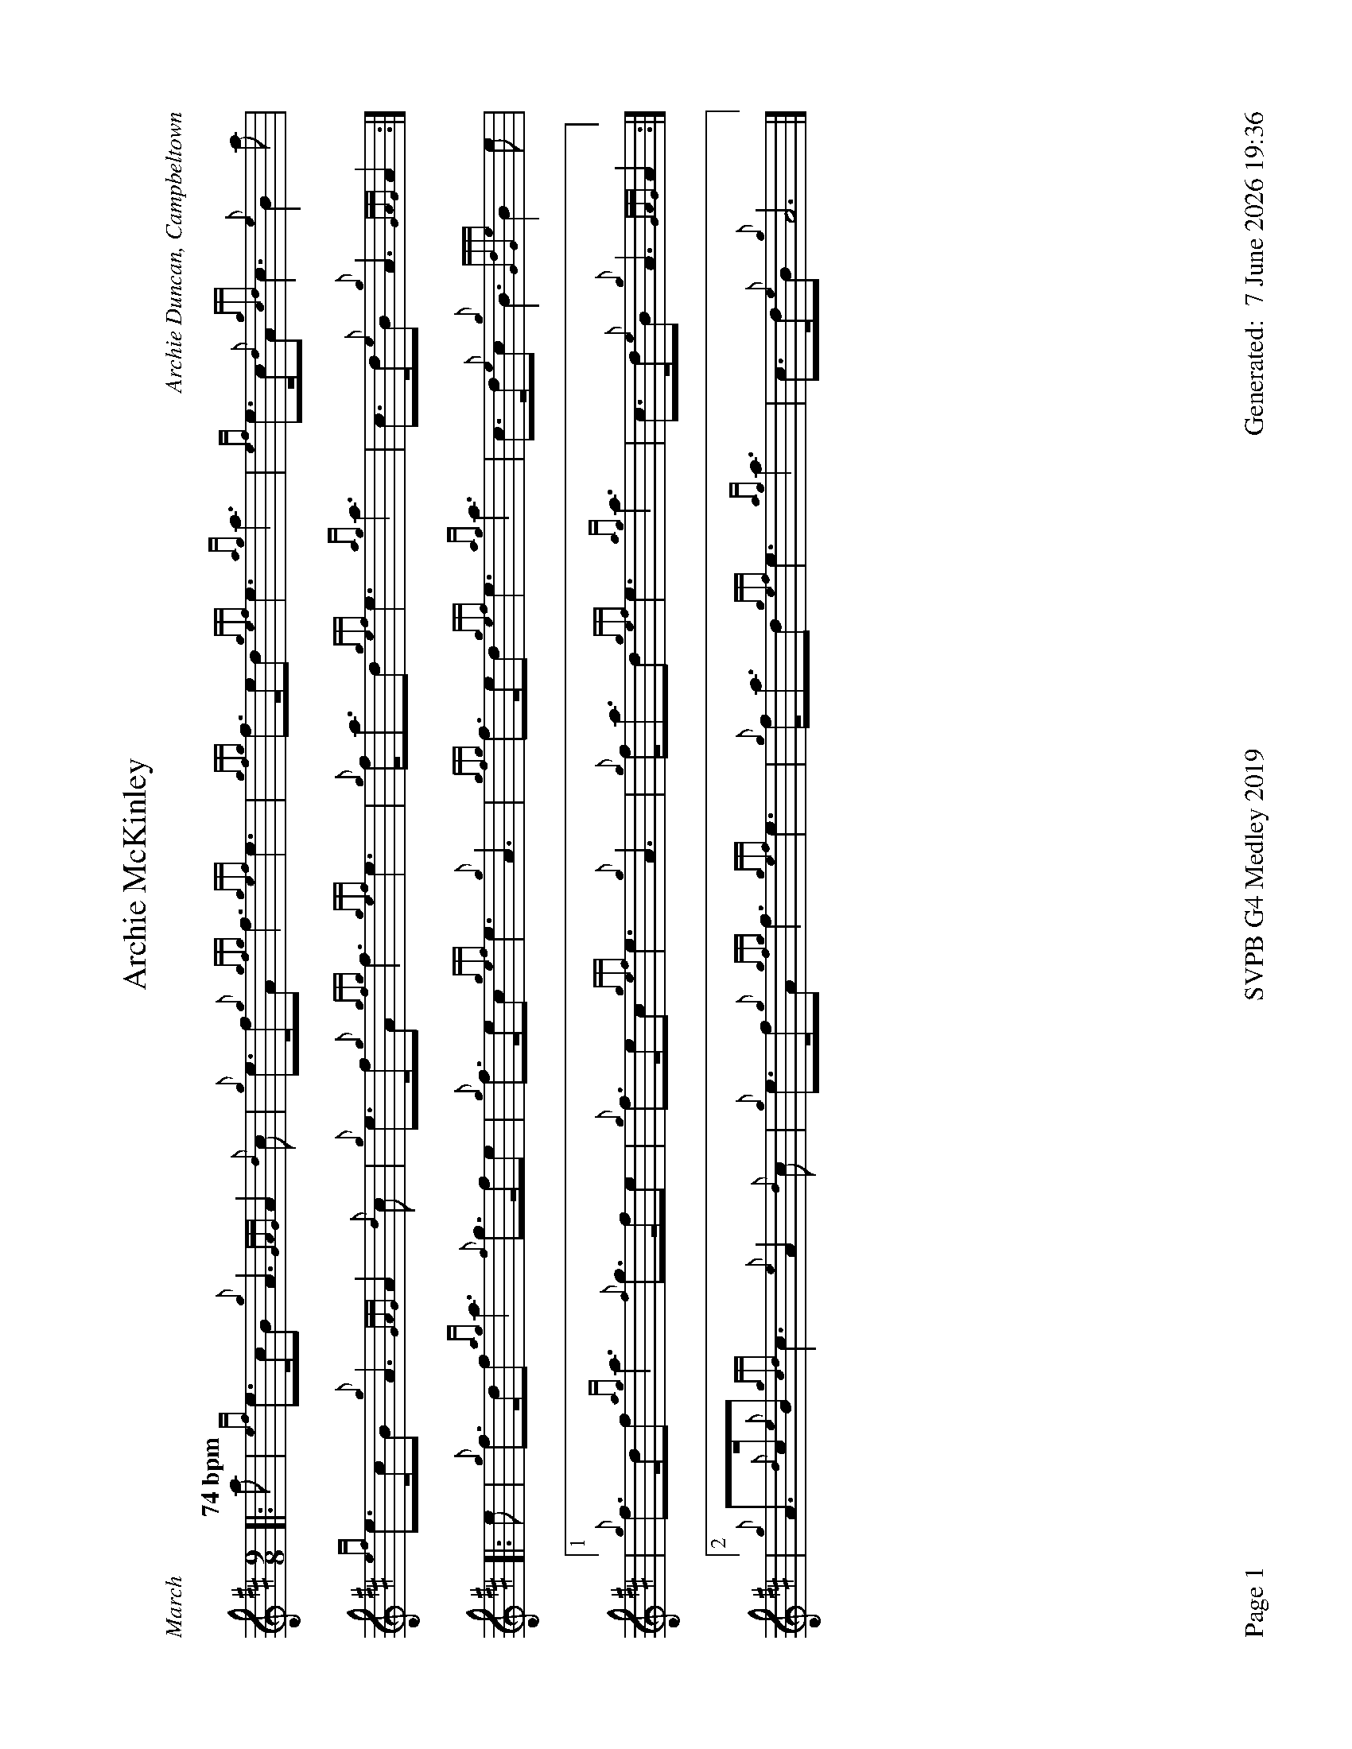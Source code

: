 %abc-2.2
%%titleformat T0, R-1 C1
%%footer "Page $P	SVPB G4 Medley 2019	Generated: $D"
%%straightflags false
%%flatbeams true
%%graceslurs false
%%dateformat "%e %B %Y %H:%M"
%%landscape 1
X:1
T:Archie McKinley
R:March
M:9/8
L:1/8
Q:"74 bpm"
C:Archie Duncan, Campbeltown
K:D
[|: a | {ef}e>cB {g}A3 {GAG}A2 {d}c | {g}e>f{g}A {gfg}f3 {gef}e3 | {gfg}f>ed {gef}e3 {ag}a3 | {ef}e>c{d}A {gcd}c3 {e}B2 a |
{ef}e>cB {g}A3 {GAG}A2 {d}c | {g}e>f{g}A {gfg}f3 {gef}e3 | {g}f<ad {gef}e3 {ag}a3 | c>d{e}B {g}A3 {GAG}A2 :|]
[|: e | {g}f>df {ag}a3 {f}g>fe | {g}f>ec {gef}e3 {g}A3 | {gfg}f>ed {gef}e3 {ag}a3 | c>d{e}c {g}B3 {GdGe}B2 e |
|1 {g}f>df {ag}a3 {f}g>fe | {g}f>ec {gef}e3 {g}A3 | {g}f<ad {gef}e3 {ag}a3 | c>d{e}B {g}A3 {GAG}A2 :|
|2 {g}A>{d}c{e}B {gcd}c3 {e}A2 {d}c | {g}e>f{g}A {gfg}f3 {gef}e3 | {g}f<ad {gef}e3 {ag}a3 | c>d{e}B {g}A6 |]
X:2
T:The Campbeltown Kiltie Ball
R:Strathspey
C:Pipe-Major John McLellan, Dunoon
M:C
L:1/8
K:D
[| {g}A>B {G}A>B {g}c<e {A}e2 | {g}f>g {fg}f>e {g}f<a {g}a2 | A>B {G}A>B {g}c<e {A}e>c | {g}e>f {gef}e>c {g}B2 {GdGe}B>{d}c | 
{g}A>B {G}A>B {g}c<e {A}e2 | {g}f>g {fg}f>e {g}f<a {g}a>e | {ag}a>g {fg}f>e {g}f>g {ag}a>f | {gef}e>c {g}B<{d}c {e}A2 {GAG}A>e |]
{ag}a2 {g}a>e {g}f2 {g}f<a | e>f {gef}e>B {g}c<e {A}e>f | {ag}a2 {g}a>f {gf}g>a {f}g>e | {g}f>g {ag}a>f {gef}e>d {gcd}c>B |
{g}A>B {G}A>B {g}c<e {A}e2 | {gde}d>c {Gdc}d>e {g}f<a {g}a>e | {ag}a>g {fg}f>e {g}f>g {ag}a>f | {gef}e>c {g}B<{d}c {e}A4 |]
X:3
T:The Mountain Road
C:Trad. Arr. R. Canning
M:C|
L:1/8
K:D
[| {g}c{e}c{G}ce {g}fc{g}ec | {g}c{G}c{g}ec {g}Bc{g}AB | {g}c{e}c{G}ce {g}fc{g}ec | {g}dB{g}cA {g}B2 {g}AB |
{g}c{e}c{G}ce {g}fc{g}ec | {g}c{G}c{g}ec {g}Bc{g}AB | {g}c{e}c{G}ce {g}fc{g}ec | {g}dB{g}cA {g}B2 {g}ce |]
[|: {ag}a3 f {g}eA{d}ce | a2 {g}ae {g}fe{g}fg | {ag}a3 f {g}eA{d}ce |1 {g}dB{g}cA {g}B2 {g}ce :|[2 {g}dB{g}cA {g}B2 {g}cB | {G}A8 |]
X:4
T:Mo Ghile Mear
R:Slow Air
Z:Transcribed 1 July, 2010 by Stephen Beitzel
C:Trad., Arr. Adam Blaine
M:4/4
L:1/8
Q:"88 bpm"
K:D
[| {g}A3{d}A {e}A2 B2 | {g}d2<e2 {g}f4 | {gf}g2 fe {gfg}f3 e | {g}d2<B2 {G}A4 |
| {Gdc}d3c {gBd}B2 {G}A2 | {Gdc}d2 e2 {g}f2 {gf}g2 | {ag}a4 {GdG}a2 {e}f2 | {gef}e3 d{gdG}d4 ||
| {g}f2 a2{g}a3 f | {gef}e2 d2 {gdG}d3 e | {g}f2a2{g}a3f | {g}ef/e/ d2 {gef}e4 |
| {Gdc}d3c {gBd}B2 {G}A2 | {Gdc}"   marked"d2 e2 {g}f2 {gf}g2 | {ag}a4 {GdG}a2 {e}f2 | {gef}e3 d{gdG}"  jig tempo"d4 |]
X:5
T:Mull of Kintyre
R:Jig
C:A. Duncan
M:6/8
L:1/8
K:D
[|: {g}G2 {d}B {g}A{d}A{e}A | {g}BdB {g}A{d}A{e}A | {g}G2 {d}B {g}A{d}A{e}A | {g}Bcd {gef}e3 |
{g}G2 {d}B {g}A{d}A{e}A | {g}BdB {G}A2 a | {fg}fed {g}edB | {g}A3 {Gdc}d3 :|]
[|: e |{g}f2 d {G}def | {gf}g2 e {A}e2 a | {fg}f2 d {gde}dcd | {g}ec{G}A {g}A2 e |
{g}f2 d {G}def | {gf}g2 e {A}e2 a | {fg}fed {g}edB | {g}A3 {Gdc}d3 :|]
X:6
T:Catherine Young
T:P/M Catherine Young
R:Jig
C:Stewart Tartan Pipe Band, Arr. Adam Blaine
M:6/8
L:1/8
K:D
[|: {g}A{d}A{e}A {Gdc}d2 e | {g}fd{G}d {gdG}d2 c | {g}B{d}B{e}B {gef}e2 d | {g}cde {g}A2 f |
{g}A{d}A{e}A {Gdc}d2 e | {g}fd{G}d {gdG}d2 c | {g}Bcd {g}cde | {g}ABc [1 {Gdc}d3 [2 {Gdc}d2 e  :|]
[| {g}fd{G}d ad{G}d | {g}fd{G}d {gdG}d2 c | {g}B{d}B{e}B {gef}e2 d | {g}cde {g}A2 e |
{g}fd{G}d ad{G}d | {g}fd{G}d {gdG}d2 c | {g}Bcd {g}cde | {g}ABc {Gdc}d2 e |
{g}fd{G}d ad{G}d | {g}fd{G}d {gdG}d2 c | {g}B{d}B{e}B {gef}e2 d | {g}cde {g}A2 f |
{g}A{d}A{e}A {Gdc}d2 e | {g}fd{G}d {gdG}d2 c | {g}Bcd {g}cde- | e6 | {g}ABc {Gdc}d2 |]
